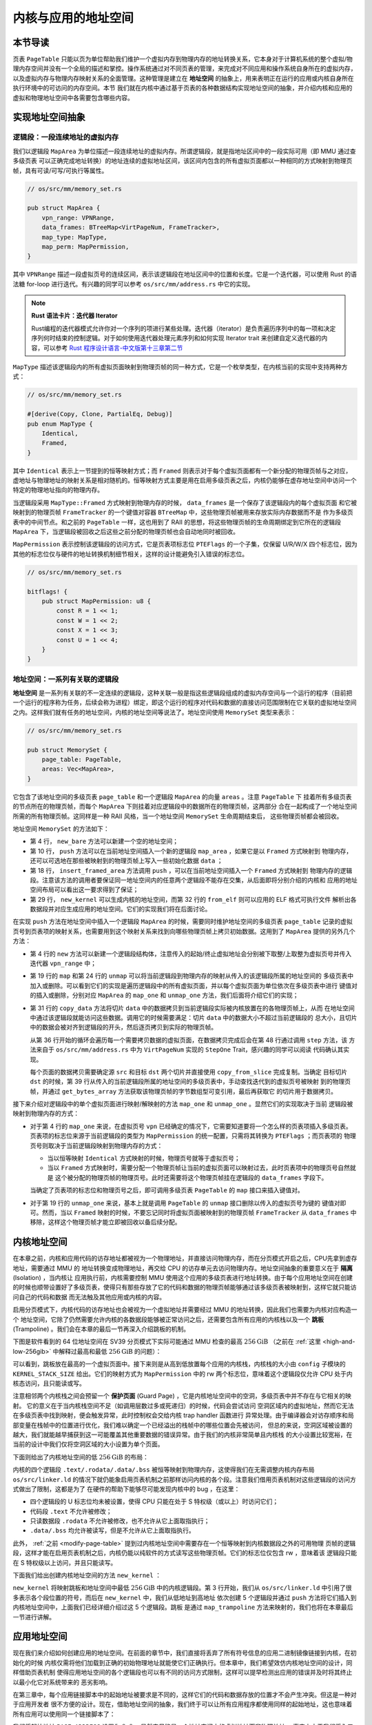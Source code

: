 内核与应用的地址空间
================================================


本节导读
--------------------------




页表 ``PageTable`` 只能以页为单位帮助我们维护一个虚拟内存到物理内存的地址转换关系，它本身对于计算机系统的整个虚拟/物理内存空间并没有一个全局的描述和掌控。操作系统通过对不同页表的管理，来完成对不同应用和操作系统自身所在的虚拟内存，以及虚拟内存与物理内存映射关系的全面管理。这种管理是建立在 **地址空间** 的抽象上，用来表明正在运行的应用或内核自身所在执行环境中的可访问的内存空间。本节
我们就在内核中通过基于页表的各种数据结构实现地址空间的抽象，并介绍内核和应用的虚拟和物理地址空间中各需要包含哪些内容。

实现地址空间抽象
------------------------------------------


逻辑段：一段连续地址的虚拟内存
^^^^^^^^^^^^^^^^^^^^^^^^^^^^^^^^^^^^^^^^^^^^^^^^^^^^^

我们以逻辑段 ``MapArea`` 为单位描述一段连续地址的虚拟内存。所谓逻辑段，就是指地址区间中的一段实际可用（即 MMU 通过查多级页表
可以正确完成地址转换）的地址连续的虚拟地址区间，该区间内包含的所有虚拟页面都以一种相同的方式映射到物理页帧，具有可读/可写/可执行等属性。

.. code-block:: rust

    // os/src/mm/memory_set.rs

    pub struct MapArea {
        vpn_range: VPNRange,
        data_frames: BTreeMap<VirtPageNum, FrameTracker>,
        map_type: MapType,
        map_perm: MapPermission,
    }

其中 ``VPNRange`` 描述一段虚拟页号的连续区间，表示该逻辑段在地址区间中的位置和长度。它是一个迭代器，可以使用 Rust 
的语法糖 for-loop 进行迭代。有兴趣的同学可以参考 ``os/src/mm/address.rs`` 中它的实现。

.. note::

    **Rust 语法卡片：迭代器 Iterator**

    Rust编程的迭代器模式允许你对一个序列的项进行某些处理。迭代器（iterator）是负责遍历序列中的每一项和决定序列何时结束的控制逻辑。对于如何使用迭代器处理元素序列和如何实现 Iterator trait 来创建自定义迭代器的内容，可以参考 `Rust 程序设计语言-中文版第十三章第二节 <https://kaisery.github.io/trpl-zh-cn/ch13-02-iterators.html>`_

``MapType`` 描述该逻辑段内的所有虚拟页面映射到物理页帧的同一种方式，它是一个枚举类型，在内核当前的实现中支持两种方式：

.. code-block:: rust

    // os/src/mm/memory_set.rs

    #[derive(Copy, Clone, PartialEq, Debug)]
    pub enum MapType {
        Identical,
        Framed,
    }

其中 ``Identical`` 表示上一节提到的恒等映射方式；而 
``Framed`` 则表示对于每个虚拟页面都有一个新分配的物理页帧与之对应，虚地址与物理地址的映射关系是相对随机的。恒等映射方式主要是用在启用多级页表之后，内核仍能够在虚存地址空间中访问一个特定的物理地址指向的物理内存。

当逻辑段采用 ``MapType::Framed`` 方式映射到物理内存的时候， ``data_frames`` 是一个保存了该逻辑段内的每个虚拟页面
和它被映射到的物理页帧 ``FrameTracker`` 的一个键值对容器 ``BTreeMap`` 中，这些物理页帧被用来存放实际内存数据而不是
作为多级页表中的中间节点。和之前的 ``PageTable`` 一样，这也用到了 RAII 的思想，将这些物理页帧的生命周期绑定到它所在的逻辑段 
``MapArea`` 下，当逻辑段被回收之后这些之前分配的物理页帧也会自动地同时被回收。

``MapPermission`` 表示控制该逻辑段的访问方式，它是页表项标志位 ``PTEFlags`` 的一个子集，仅保留 U/R/W/X 
四个标志位，因为其他的标志位仅与硬件的地址转换机制细节相关，这样的设计能避免引入错误的标志位。

.. code-block:: rust

    // os/src/mm/memory_set.rs

    bitflags! {
        pub struct MapPermission: u8 {
            const R = 1 << 1;
            const W = 1 << 2;
            const X = 1 << 3;
            const U = 1 << 4;
        }
    }



地址空间：一系列有关联的逻辑段
^^^^^^^^^^^^^^^^^^^^^^^^^^^^^^^^^^^^^^^^^

**地址空间** 是一系列有关联的不一定连续的逻辑段，这种关联一般是指这些逻辑段组成的虚拟内存空间与一个运行的程序（目前把一个运行的程序称为任务，后续会称为进程）绑定，即这个运行的程序对代码和数据的直接访问范围限制在它关联的虚拟地址空间之内。这样我们就有任务的地址空间，内核的地址空间等说法了。地址空间使用 ``MemorySet`` 类型来表示：

.. code-block:: rust

    // os/src/mm/memory_set.rs

    pub struct MemorySet {
        page_table: PageTable,
        areas: Vec<MapArea>,
    }

它包含了该地址空间的多级页表 ``page_table`` 和一个逻辑段 ``MapArea`` 的向量 ``areas`` 。注意 ``PageTable`` 下
挂着所有多级页表的节点所在的物理页帧，而每个 ``MapArea`` 下则挂着对应逻辑段中的数据所在的物理页帧，这两部分
合在一起构成了一个地址空间所需的所有物理页帧。这同样是一种 RAII 风格，当一个地址空间 ``MemorySet`` 生命周期结束后，
这些物理页帧都会被回收。

地址空间 ``MemorySet`` 的方法如下：

.. code-block:: rust
    :linenos:

    // os/src/mm/memory_set.rs

    impl MemorySet {
        pub fn new_bare() -> Self {
            Self {
                page_table: PageTable::new(),
                areas: Vec::new(),
            }
        }
        fn push(&mut self, mut map_area: MapArea, data: Option<&[u8]>) {
            map_area.map(&mut self.page_table);
            if let Some(data) = data {
                map_area.copy_data(&mut self.page_table, data);
            }
            self.areas.push(map_area);
        }
        /// Assume that no conflicts.
        pub fn insert_framed_area(
            &mut self,
            start_va: VirtAddr, end_va: VirtAddr, permission: MapPermission
        ) {
            self.push(MapArea::new(
                start_va,
                end_va,
                MapType::Framed,
                permission,
            ), None);
        }
        pub fn new_kernel() -> Self;
        /// Include sections in elf and trampoline and TrapContext and user stack,
        /// also returns user_sp and entry point.
        pub fn from_elf(elf_data: &[u8]) -> (Self, usize, usize);
    }

- 第 4 行， ``new_bare`` 方法可以新建一个空的地址空间；
- 第 10 行， ``push`` 方法可以在当前地址空间插入一个新的逻辑段 ``map_area`` ，如果它是以 ``Framed`` 方式映射到
  物理内存，还可以可选地在那些被映射到的物理页帧上写入一些初始化数据 ``data`` ；
- 第 18 行， ``insert_framed_area`` 方法调用 ``push`` ，可以在当前地址空间插入一个 ``Framed`` 方式映射到
  物理内存的逻辑段。注意该方法的调用者要保证同一地址空间内的任意两个逻辑段不能存在交集，从后面即将分别介绍的内核和
  应用的地址空间布局可以看出这一要求得到了保证；
- 第 29 行， ``new_kernel`` 可以生成内核的地址空间，而第 32 行的 ``from_elf`` 则可以应用的 ELF 格式可执行文件
  解析出各数据段并对应生成应用的地址空间。它们的实现我们将在后面讨论。

在实现 ``push`` 方法在地址空间中插入一个逻辑段 ``MapArea`` 的时候，需要同时维护地址空间的多级页表 ``page_table`` 
记录的虚拟页号到页表项的映射关系，也需要用到这个映射关系来找到向哪些物理页帧上拷贝初始数据。这用到了 ``MapArea`` 
提供的另外几个方法：

.. code-block:: rust
    :linenos:
    
    // os/src/mm/memory_set.rs

    impl MapArea {
        pub fn new( 
            start_va: VirtAddr,
            end_va: VirtAddr,
            map_type: MapType,
            map_perm: MapPermission
        ) -> Self {
            let start_vpn: VirtPageNum = start_va.floor();
            let end_vpn: VirtPageNum = end_va.ceil();
            Self {
                vpn_range: VPNRange::new(start_vpn, end_vpn),
                data_frames: BTreeMap::new(),
                map_type,
                map_perm,
            }
        }
        pub fn map(&mut self, page_table: &mut PageTable) {
            for vpn in self.vpn_range {
                self.map_one(page_table, vpn);
            }
        }
        pub fn unmap(&mut self, page_table: &mut PageTable) {
            for vpn in self.vpn_range {
                self.unmap_one(page_table, vpn);
            }
        }
        /// data: start-aligned but maybe with shorter length
        /// assume that all frames were cleared before
        pub fn copy_data(&mut self, page_table: &mut PageTable, data: &[u8]) {
            assert_eq!(self.map_type, MapType::Framed);
            let mut start: usize = 0;
            let mut current_vpn = self.vpn_range.get_start();
            let len = data.len();
            loop {
                let src = &data[start..len.min(start + PAGE_SIZE)];
                let dst = &mut page_table
                    .translate(current_vpn)
                    .unwrap()
                    .ppn()
                    .get_bytes_array()[..src.len()];
                dst.copy_from_slice(src);
                start += PAGE_SIZE;
                if start >= len {
                    break;
                }
                current_vpn.step();
            }
        }
    }

- 第 4 行的 ``new`` 方法可以新建一个逻辑段结构体，注意传入的起始/终止虚拟地址会分别被下取整/上取整为虚拟页号并传入
  迭代器 ``vpn_range`` 中；
- 第 19 行的 ``map`` 和第 24 行的 ``unmap`` 可以将当前逻辑段到物理内存的映射从传入的该逻辑段所属的地址空间的
  多级页表中加入或删除。可以看到它们的实现是遍历逻辑段中的所有虚拟页面，并以每个虚拟页面为单位依次在多级页表中进行
  键值对的插入或删除，分别对应 ``MapArea`` 的 ``map_one`` 和 ``unmap_one`` 方法，我们后面将介绍它们的实现；
- 第 31 行的 ``copy_data`` 方法将切片 ``data`` 中的数据拷贝到当前逻辑段实际被内核放置在的各物理页帧上，从而
  在地址空间中通过该逻辑段就能访问这些数据。调用它的时候需要满足：切片 ``data`` 中的数据大小不超过当前逻辑段的
  总大小，且切片中的数据会被对齐到逻辑段的开头，然后逐页拷贝到实际的物理页帧。

  从第 36 行开始的循环会遍历每一个需要拷贝数据的虚拟页面，在数据拷贝完成后会在第 48 行通过调用 ``step`` 方法，该
  方法来自于 ``os/src/mm/address.rs`` 中为 ``VirtPageNum`` 实现的 ``StepOne`` Trait，感兴趣的同学可以阅读
  代码确认其实现。

  每个页面的数据拷贝需要确定源 ``src`` 和目标 ``dst`` 两个切片并直接使用 ``copy_from_slice`` 完成复制。当确定
  目标切片 ``dst`` 的时候，第 39 行从传入的当前逻辑段所属的地址空间的多级页表中，手动查找迭代到的虚拟页号被映射
  到的物理页帧，并通过 ``get_bytes_array`` 方法获取该物理页帧的字节数组型可变引用，最后再获取它
  的切片用于数据拷贝。

接下来介绍对逻辑段中的单个虚拟页面进行映射/解映射的方法 ``map_one`` 和 ``unmap_one`` 。显然它们的实现取决于当前
逻辑段被映射到物理内存的方式：

.. code-block:: rust
    :linenos:

    // os/src/mm/memory_set.rs

    impl MemoryArea {
        pub fn map_one(&mut self, page_table: &mut PageTable, vpn: VirtPageNum) {
            let ppn: PhysPageNum;
            match self.map_type {
                MapType::Identical => {
                    ppn = PhysPageNum(vpn.0);
                }
                MapType::Framed => {
                    let frame = frame_alloc().unwrap();
                    ppn = frame.ppn;
                    self.data_frames.insert(vpn, frame);
                }
            }
            let pte_flags = PTEFlags::from_bits(self.map_perm.bits).unwrap();
            page_table.map(vpn, ppn, pte_flags);
        }
        pub fn unmap_one(&mut self, page_table: &mut PageTable, vpn: VirtPageNum) {
            match self.map_type {
                MapType::Framed => {
                    self.data_frames.remove(&vpn);
                }
                _ => {}
            }
            page_table.unmap(vpn);
        }
    }

- 对于第 4 行的 ``map_one`` 来说，在虚拟页号 ``vpn`` 已经确定的情况下，它需要知道要将一个怎么样的页表项插入多级页表。
  页表项的标志位来源于当前逻辑段的类型为 ``MapPermission`` 的统一配置，只需将其转换为 ``PTEFlags`` ；而页表项的
  物理页号则取决于当前逻辑段映射到物理内存的方式：

  - 当以恒等映射 ``Identical`` 方式映射的时候，物理页号就等于虚拟页号；
  - 当以 ``Framed`` 方式映射时，需要分配一个物理页帧让当前的虚拟页面可以映射过去，此时页表项中的物理页号自然就是
    这个被分配的物理页帧的物理页号。此时还需要将这个物理页帧挂在逻辑段的 ``data_frames`` 字段下。

  当确定了页表项的标志位和物理页号之后，即可调用多级页表 ``PageTable`` 的 ``map`` 接口来插入键值对。
- 对于第 19 行的 ``unmap_one`` 来说，基本上就是调用 ``PageTable`` 的 ``unmap`` 接口删除以传入的虚拟页号为键的
  键值对即可。然而，当以 ``Framed`` 映射的时候，不要忘记同时将虚拟页面被映射到的物理页帧 ``FrameTracker`` 从 
  ``data_frames`` 中移除，这样这个物理页帧才能立即被回收以备后续分配。

内核地址空间
------------------------------------------

.. _term-isolation:

在本章之前，内核和应用代码的访存地址都被视为一个物理地址，并直接访问物理内存，而在分页模式开启之后，CPU先拿到虚存地址，需要通过 MMU 的
地址转换变成物理地址，再交给 CPU 的访存单元去访问物理内存。地址空间抽象的重要意义在于 **隔离** (Isolation) ，当内核让
应用执行前，内核需要控制 MMU 使用这个应用的多级页表进行地址转换。由于每个应用地址空间在创建
的时候也顺带设置好了多级页表，使得只有那些存放了它的代码和数据的物理页帧能够通过该多级页表被映射到，这样它就只能访问自己的代码和数据
而无法触及其他应用或内核的内容。

.. _term-trampoline:

启用分页模式下，内核代码的访存地址也会被视为一个虚拟地址并需要经过 MMU 的地址转换，因此我们也需要为内核对应构造一个
地址空间，它除了仍然需要允许内核的各数据段能够被正常访问之后，还需要包含所有应用的内核栈以及一个 
**跳板** (Trampoline) 。我们会在本章的最后一节再深入介绍跳板的机制。

下图是软件看到的 64 位地址空间在 SV39 分页模式下实际可能通过 MMU 检查的最高 :math:`256\text{GiB}` （之前在 
:ref:`这里 <high-and-low-256gib>` 中解释过最高和最低 :math:`256\text{GiB}` 的问题）：

.. image:: kernel-as-high.png
    :name: kernel-as-high
    :align: center
    :height: 400

可以看到，跳板放在最高的一个虚拟页面中。接下来则是从高到低放置每个应用的内核栈，内核栈的大小由 ``config`` 子模块的 
``KERNEL_STACK_SIZE`` 给出。它们的映射方式为 ``MapPermission`` 中的 rw 两个标志位，意味着这个逻辑段仅允许 
CPU 处于内核态访问，且只能读或写。

.. _term-guard-page:

注意相邻两个内核栈之间会预留一个 **保护页面** (Guard Page) ，它是内核地址空间中的空洞，多级页表中并不存在与它相关的映射。
它的意义在于当内核栈空间不足（如调用层数过多或死递归）的时候，代码会尝试访问
空洞区域内的虚拟地址，然而它无法在多级页表中找到映射，便会触发异常，此时控制权会交给内核 trap handler 函数进行
异常处理。由于编译器会对访存顺序和局部变量在栈帧中的位置进行优化，我们难以确定一个已经溢出的栈帧中的哪些位置会先被访问，
但总的来说，空洞区域被设置的越大，我们就能越早捕获到这一可能覆盖其他重要数据的错误异常。由于我们的内核非常简单且内核栈
的大小设置比较宽裕，在当前的设计中我们仅将空洞区域的大小设置为单个页面。

下面则给出了内核地址空间的低 :math:`256\text{GiB}` 的布局：

.. image:: kernel-as-low.png
    :align: center
    :height: 400

内核的四个逻辑段 ``.text/.rodata/.data/.bss`` 被恒等映射到物理内存，这使得我们在无需调整内核内存布局 ``os/src/linker.ld`` 
的情况下就仍能象启用页表机制之前那样访问内核的各个段。注意我们借用页表机制对这些逻辑段的访问方式做出了限制，这都是为了
在硬件的帮助下能够尽可能发现内核中的 bug ，在这里：

- 四个逻辑段的 U 标志位均未被设置，使得 CPU 只能在处于 S 特权级（或以上）时访问它们；
- 代码段 ``.text`` 不允许被修改；
- 只读数据段 ``.rodata`` 不允许被修改，也不允许从它上面取指执行；
- ``.data/.bss`` 均允许被读写，但是不允许从它上面取指执行。

此外， :ref:`之前 <modify-page-table>` 提到过内核地址空间中需要存在一个恒等映射到内核数据段之外的可用物理
页帧的逻辑段，这样才能在启用页表机制之后，内核仍能以纯软件的方式读写这些物理页帧。它们的标志位仅包含 rw ，意味着该
逻辑段只能在 S 特权级以上访问，并且只能读写。

下面我们给出创建内核地址空间的方法 ``new_kernel`` ：

.. code-block:: rust
    :linenos:

    // os/src/mm/memory_set.rs

    extern "C" {
        fn stext();
        fn etext();
        fn srodata();
        fn erodata();
        fn sdata();
        fn edata();
        fn sbss_with_stack();
        fn ebss();
        fn ekernel();
        fn strampoline();
    }

    impl MemorySet {
        /// Without kernel stacks.
        pub fn new_kernel() -> Self {
            let mut memory_set = Self::new_bare();
            // map trampoline
            memory_set.map_trampoline();
            // map kernel sections
            println!(".text [{:#x}, {:#x})", stext as usize, etext as usize);
            println!(".rodata [{:#x}, {:#x})", srodata as usize, erodata as usize);
            println!(".data [{:#x}, {:#x})", sdata as usize, edata as usize);
            println!(".bss [{:#x}, {:#x})", sbss_with_stack as usize, ebss as usize);
            println!("mapping .text section");
            memory_set.push(MapArea::new(
                (stext as usize).into(),
                (etext as usize).into(),
                MapType::Identical,
                MapPermission::R | MapPermission::X,
            ), None);
            println!("mapping .rodata section");
            memory_set.push(MapArea::new(
                (srodata as usize).into(),
                (erodata as usize).into(),
                MapType::Identical,
                MapPermission::R,
            ), None);
            println!("mapping .data section");
            memory_set.push(MapArea::new(
                (sdata as usize).into(),
                (edata as usize).into(),
                MapType::Identical,
                MapPermission::R | MapPermission::W,
            ), None);
            println!("mapping .bss section");
            memory_set.push(MapArea::new(
                (sbss_with_stack as usize).into(),
                (ebss as usize).into(),
                MapType::Identical,
                MapPermission::R | MapPermission::W,
            ), None);
            println!("mapping physical memory");
            memory_set.push(MapArea::new(
                (ekernel as usize).into(),
                MEMORY_END.into(),
                MapType::Identical,
                MapPermission::R | MapPermission::W,
            ), None);
            memory_set
        }
    }

``new_kernel`` 将映射跳板和地址空间中最低 :math:`256\text{GiB}` 中的内核逻辑段。第 3 行开始，我们从 
``os/src/linker.ld`` 中引用了很多表示各个段位置的符号，而后在 ``new_kernel`` 中，我们从低地址到高地址
依次创建 5 个逻辑段并通过 ``push`` 方法将它们插入到内核地址空间中，上面我们已经详细介绍过这 5 个逻辑段。跳板
是通过 ``map_trampoline`` 方法来映射的，我们也将在本章最后一节进行讲解。

应用地址空间
------------------------------------------

现在我们来介绍如何创建应用的地址空间。在前面的章节中，我们直接将丢弃了所有符号信息的应用二进制镜像链接到内核，在初始化的时候
内核仅需将他们加载到正确的初始物理地址就能使它们正确执行。但本章中，我们希望效仿内核地址空间的设计，同样借助页表机制
使得应用地址空间的各个逻辑段也可以有不同的访问方式限制，这样可以提早检测出应用的错误并及时将其终止以最小化它对系统带来的
恶劣影响。

在第三章中，每个应用链接脚本中的起始地址被要求是不同的，这样它们的代码和数据存放的位置才不会产生冲突。但这是一种对于应用开发者
很不方便的设计。现在，借助地址空间的抽象，我们终于可以让所有应用程序都使用同样的起始地址，这也意味着所有应用可以使用同一个链接脚本了：

.. code-block:: 
    :linenos:

    /* user/src/linker.ld */

    OUTPUT_ARCH(riscv)
    ENTRY(_start)

    BASE_ADDRESS = 0x0;

    SECTIONS
    {
        . = BASE_ADDRESS;
        .text : {
            *(.text.entry)
            *(.text .text.*)
        }
        . = ALIGN(4K);
        .rodata : {
            *(.rodata .rodata.*)
        }
        . = ALIGN(4K);
        .data : {
            *(.data .data.*)
        }
        .bss : {
            *(.bss .bss.*)
        }
        /DISCARD/ : {
            *(.eh_frame)
            *(.debug*)
        }
    }

我们将起始地址 ``BASE_ADDRESS`` 设置为 :math:`\text{0x0}` ，显然它只能是一个地址空间中的虚拟地址而非物理地址。
事实上由于我们将入口汇编代码段放在最低的地方，这也是整个应用的入口点。
我们只需清楚这一事实即可，而无需像之前一样将其硬编码到代码中。此外，在 ``.text`` 和 ``.rodata`` 中间以及 ``.rodata`` 和 
``.data`` 中间我们进行了页面对齐，因为前后两个逻辑段的访问方式限制是不同的，由于我们只能以页为单位对这个限制进行设置，
因此就只能将下一个逻辑段对齐到下一个页面开始放置。而 ``.data`` 和 ``.bss`` 两个逻辑段由于访问限制相同（可读写），它们中间
则无需进行页面对齐。

下图展示了应用地址空间的布局：

.. image:: app-as-full.png
    :align: center
    :height: 400
    
左侧给出了应用地址空间最低 :math:`256\text{GiB}` 的布局：从 :math:`\text{0x0}` 开始向高地址放置应用内存布局中的
各个逻辑段，最后放置带有一个保护页面的用户栈。这些逻辑段都是以 ``Framed`` 方式映射到物理内存的，从访问方式上来说都加上
了 U 标志位代表 CPU 可以在 U 特权级也就是执行应用代码的时候访问它们。右侧则给出了最高的 :math:`256\text{GiB}` ，
可以看出它只是和内核地址空间一样将跳板放置在最高页，还将 Trap 上下文放置在次高页中。这两个虚拟页面虽然位于应用地址空间，
但是它们并不包含 U 标志位，事实上它们在地址空间切换的时候才会发挥作用，请同样参考本章的最后一节。

在 ``os/src/build.rs`` 中，我们不再将丢弃了所有符号的应用二进制镜像链接进内核，因为在应用二进制镜像中，内存布局中各个逻辑段的位置和访问限制等信息都被裁剪掉了。我们直接使用保存了逻辑段信息的 ELF 格式的应用可执行文件。这样 ``loader`` 子模块的设计实现也变得精简：

.. code-block:: rust

    // os/src/loader.rs

    pub fn get_num_app() -> usize {
        extern "C" { fn _num_app(); }
        unsafe { (_num_app as usize as *const usize).read_volatile() }
    }

    pub fn get_app_data(app_id: usize) -> &'static [u8] {
        extern "C" { fn _num_app(); }
        let num_app_ptr = _num_app as usize as *const usize;
        let num_app = get_num_app();
        let app_start = unsafe {
            core::slice::from_raw_parts(num_app_ptr.add(1), num_app + 1)
        };
        assert!(app_id < num_app);
        unsafe {
            core::slice::from_raw_parts(
                app_start[app_id] as *const u8,
                app_start[app_id + 1] - app_start[app_id]
            )
        }
    }

它仅需要提供两个函数： ``get_num_app`` 获取链接到内核内的应用的数目，而 ``get_app_data`` 则根据传入的应用编号
取出对应应用的 ELF 格式可执行文件数据。它们和之前一样仍是基于 ``build.rs`` 生成的 ``link_app.S`` 给出的符号来
确定其位置，并实际放在内核的数据段中。 
``loader`` 模块中原有的内核和用户栈则分别作为逻辑段放在内核和用户地址空间中，我们无需再去专门为其定义一种类型。

在创建应用地址空间的时候，我们需要对 ``get_app_data`` 得到的 ELF 格式数据进行解析，找到各个逻辑段所在位置和访问
限制并插入进来，最终得到一个完整的应用地址空间：

.. code-block:: rust
    :linenos:

    // os/src/mm/memory_set.rs

    impl MemorySet {
        /// Include sections in elf and trampoline and TrapContext and user stack,
        /// also returns user_sp and entry point.
        pub fn from_elf(elf_data: &[u8]) -> (Self, usize, usize) {
            let mut memory_set = Self::new_bare();
            // map trampoline
            memory_set.map_trampoline();
            // map program headers of elf, with U flag
            let elf = xmas_elf::ElfFile::new(elf_data).unwrap();
            let elf_header = elf.header;
            let magic = elf_header.pt1.magic;
            assert_eq!(magic, [0x7f, 0x45, 0x4c, 0x46], "invalid elf!");
            let ph_count = elf_header.pt2.ph_count();
            let mut max_end_vpn = VirtPageNum(0);
            for i in 0..ph_count {
                let ph = elf.program_header(i).unwrap();
                if ph.get_type().unwrap() == xmas_elf::program::Type::Load {
                    let start_va: VirtAddr = (ph.virtual_addr() as usize).into();
                    let end_va: VirtAddr = ((ph.virtual_addr() + ph.mem_size()) as usize).into();
                    let mut map_perm = MapPermission::U;
                    let ph_flags = ph.flags();
                    if ph_flags.is_read() { map_perm |= MapPermission::R; }
                    if ph_flags.is_write() { map_perm |= MapPermission::W; }
                    if ph_flags.is_execute() { map_perm |= MapPermission::X; }
                    let map_area = MapArea::new(
                        start_va,
                        end_va,
                        MapType::Framed,
                        map_perm,
                    );
                    max_end_vpn = map_area.vpn_range.get_end();
                    memory_set.push(
                        map_area,
                        Some(&elf.input[ph.offset() as usize..(ph.offset() + ph.file_size()) as usize])
                    );
                }
            }
            // map user stack with U flags
            let max_end_va: VirtAddr = max_end_vpn.into();
            let mut user_stack_bottom: usize = max_end_va.into();
            // guard page
            user_stack_bottom += PAGE_SIZE;
            let user_stack_top = user_stack_bottom + USER_STACK_SIZE;
            memory_set.push(MapArea::new(
                user_stack_bottom.into(),
                user_stack_top.into(),
                MapType::Framed,
                MapPermission::R | MapPermission::W | MapPermission::U,
            ), None);
            // map TrapContext
            memory_set.push(MapArea::new(
                TRAP_CONTEXT.into(),
                TRAMPOLINE.into(),
                MapType::Framed,
                MapPermission::R | MapPermission::W,
            ), None);
            (memory_set, user_stack_top, elf.header.pt2.entry_point() as usize)
        }
    }

- 第 9 行，我们将跳板插入到应用地址空间；
- 第 11 行，我们使用外部 crate ``xmas_elf`` 来解析传入的应用 ELF 数据并可以轻松取出各个部分。
  :ref:`此前 <term-elf>` 我们简要介绍过 ELF 格式的布局。第 14 行，我们取出 ELF 的魔数来判断
  它是不是一个合法的 ELF 。 
  
  第 15 行，我们可以直接得到 program header 的数目，然后遍历所有的 program header 并将合适的区域加入
  到应用地址空间中。这一过程的主体在第 17~39 行之间。第 19 行我们确认 program header 的类型是 ``LOAD`` ，
  这表明它有被内核加载的必要，此时不必理会其他类型的 program header 。接着通过 ``ph.virtual_addr()`` 和 
  ``ph.mem_size()`` 来计算这一区域在应用地址空间中的位置，通过 ``ph.flags()`` 来确认这一区域访问方式的
  限制并将其转换为 ``MapPermission`` 类型（注意它默认包含 U 标志位）。最后我们在第 27 行创建逻辑段 
  ``map_area`` 并在第 34 行 ``push`` 到应用地址空间。在 ``push`` 的时候我们需要完成数据拷贝，当前 
  program header 数据被存放的位置可以通过 ``ph.offset()`` 和 ``ph.file_size()`` 来找到。 注意当
  存在一部分零初始化的时候， ``ph.file_size()`` 将会小于 ``ph.mem_size()`` ，因为这些零出于缩减可执行
  文件大小的原因不应该实际出现在 ELF 数据中。
- 我们从第 40 行开始处理用户栈。注意在前面加载各个 program header 的时候，我们就已经维护了 ``max_end_vpn`` 
  记录目前涉及到的最大的虚拟页号，只需紧接着在它上面再放置一个保护页面和用户栈即可。
- 第 53 行则在应用地址空间中映射次高页面来存放 Trap 上下文。
- 第 59 行返回的时候，我们不仅返回应用地址空间 ``memory_set`` ，也同时返回用户栈虚拟地址 ``user_stack_top`` 
  以及从解析 ELF 得到的该应用入口点地址，它们将被我们用来创建应用的任务控制块。
